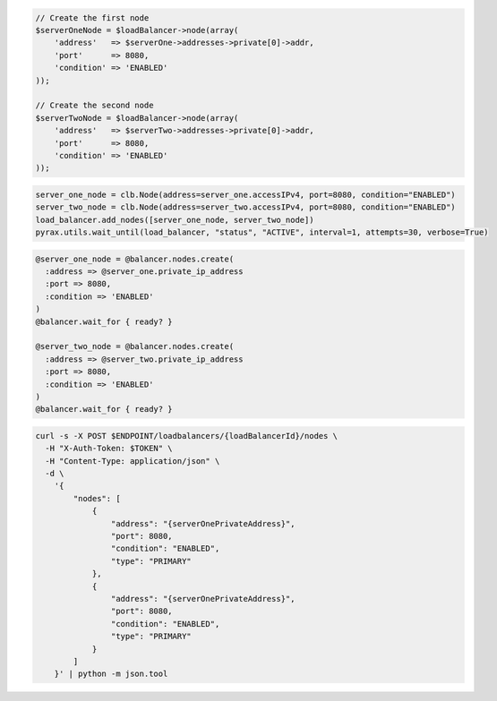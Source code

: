 .. code-block:: csharp

.. code-block:: java

.. code-block:: javascript

.. code-block:: php

  // Create the first node
  $serverOneNode = $loadBalancer->node(array(
      'address'   => $serverOne->addresses->private[0]->addr,
      'port'      => 8080,
      'condition' => 'ENABLED'
  ));

  // Create the second node
  $serverTwoNode = $loadBalancer->node(array(
      'address'   => $serverTwo->addresses->private[0]->addr,
      'port'      => 8080,
      'condition' => 'ENABLED'
  ));

.. code-block:: python

  server_one_node = clb.Node(address=server_one.accessIPv4, port=8080, condition="ENABLED")
  server_two_node = clb.Node(address=server_two.accessIPv4, port=8080, condition="ENABLED")
  load_balancer.add_nodes([server_one_node, server_two_node])
  pyrax.utils.wait_until(load_balancer, "status", "ACTIVE", interval=1, attempts=30, verbose=True)

.. code-block:: ruby

  @server_one_node = @balancer.nodes.create(
    :address => @server_one.private_ip_address
    :port => 8080,
    :condition => 'ENABLED'
  )
  @balancer.wait_for { ready? }

  @server_two_node = @balancer.nodes.create(
    :address => @server_two.private_ip_address
    :port => 8080,
    :condition => 'ENABLED'
  )
  @balancer.wait_for { ready? }

.. code-block:: sh

  curl -s -X POST $ENDPOINT/loadbalancers/{loadBalancerId}/nodes \
    -H "X-Auth-Token: $TOKEN" \
    -H "Content-Type: application/json" \
    -d \
      '{
          "nodes": [
              {
                  "address": "{serverOnePrivateAddress}",
                  "port": 8080,
                  "condition": "ENABLED",
                  "type": "PRIMARY"
              },
              {
                  "address": "{serverOnePrivateAddress}",
                  "port": 8080,
                  "condition": "ENABLED",
                  "type": "PRIMARY"
              }
          ]
      }' | python -m json.tool
